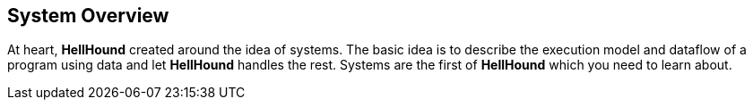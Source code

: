 == System Overview
At heart, *HellHound* created around the idea of systems. The basic idea is to describe the execution model and
dataflow of a program using data and let *HellHound* handles the rest. Systems are the first of *HellHound*
which you need to learn about.
